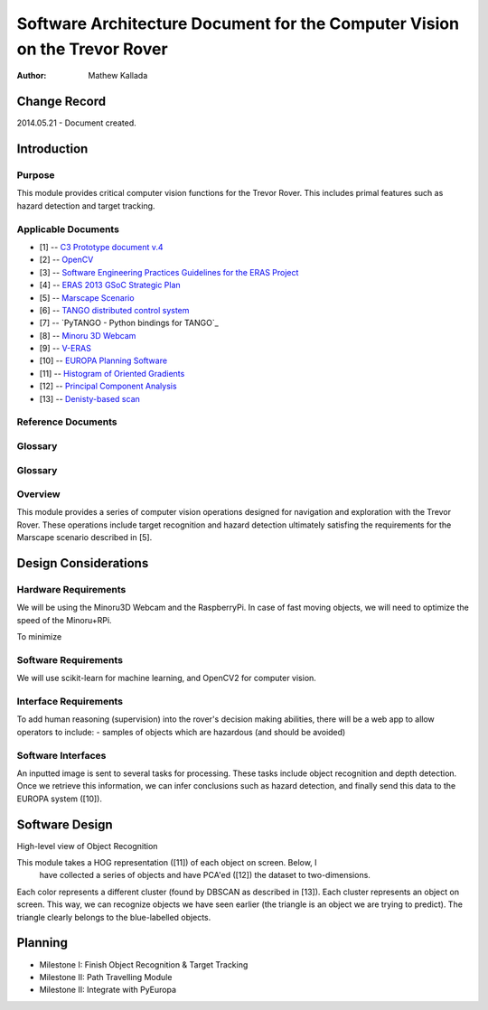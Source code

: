 ===========================================
Software Architecture Document for the Computer Vision on the Trevor Rover  
===========================================

:Author: Mathew Kallada


Change Record
=============

2014.05.21 - Document created.

Introduction
============

Purpose
-------

This module provides critical computer vision functions for the Trevor Rover. This includes primal features such as hazard detection and target tracking.

Applicable Documents
--------------------

- [1] -- `C3 Prototype document v.4`_
- [2] -- `OpenCV`_
- [3] -- `Software Engineering Practices Guidelines for the ERAS Project`_
- [4] -- `ERAS 2013 GSoC Strategic Plan`_
- [5] -- `Marscape Scenario`_
- [6] -- `TANGO distributed control system`_
- [7] -- `PyTANGO - Python bindings for TANGO`_
- [8] -- `Minoru 3D Webcam`_
- [9] -- `V-ERAS`_
- [10] -- `EUROPA Planning Software`_
- [11] -- `Histogram of Oriented Gradients`_
- [12] -- `Principal Component Analysis`_
- [13] -- `Denisty-based scan`_

.. _`C3 Prototype document v.4`: <http://www.erasproject.org/index.php?option=com_joomdoc&view=documents&path=C3+Subsystem/ERAS-C3Prototype_v4.pdf&Itemid=148>
.. _`OpenCV`: <http://docs.opencv.org/modules/refman.html>
.. _`Software Engineering Practices Guidelines for the ERAS Project`: <https://eras.readthedocs.org/en/latest/doc/guidelines.html>
.. _`ERAS 2013 GSoC Strategic Plan`: <https://bitbucket.org/italianmarssociety/eras/wiki/Google%20Summer%20of%20Code%202013>
.. _`Marscape Scenario`: <http://code.google.com/p/europa-pso/wiki/ExampleRover>
.. _`TANGO distributed control system`: <http://www.tango-controls.org/>
.. _`Minoru 3D Webcam`: <http://en.wikipedia.org/wiki/Minoru_3D_Webcam>
.. _`V-ERAS`: <http://www.spacerenaissance.it/wp-content/uploads/2014/03/DelMastro-VERAS.pdf>
.. _`EUROPA Planning Software`: <http://code.google.com/p/europa-pso/wiki/EuropaWiki>
.. _`Histogram of Oriented Gradients`: <http://www.vlfeat.org/overview/hog.html>
.. _`Principal Component Analysis`: <https://www.ce.yildiz.edu.tr/personal/songul/file/1097/principal_components.pdf>
.. _`Denisty-based scan`: <http://staffwww.itn.liu.se/~aidvi/courses/06/dm/Seminars2011/DBSCAN(4).pdf>

Reference Documents
-------------------

Glossary
--------


Glossary
--------

.. glossary::


    ``CV``
        Computer Vision

    ``API``
        Application Programming Interface

    ``ERAS``
        European Mars Analog Station

    ``IMS``
        Italian Mars Society

Overview
--------

This module provides a series of computer vision operations designed for navigation and exploration with the Trevor Rover. These operations include target recognition and hazard detection ultimately satisfing the requirements for the Marscape scenario described in [5].

Design Considerations
=====================

Hardware Requirements
----------------------------
We will be using the Minoru3D Webcam and the RaspberryPi. In case of fast 
moving objects, we will need to optimize the speed of the Minoru+RPi.

To minimize

Software Requirements
----------------------------
We will use scikit-learn for machine learning, and OpenCV2 for computer vision.

Interface Requirements
----------------------------

To add human reasoning (supervision) into the rover's decision making abilities, 
there will be a web app to allow operators to include:
- samples of objects which are hazardous (and should be avoided)

Software Interfaces
--------

.. image:: https://bytebucket.org/italianmarssociety/eras/raw/9d44b4992114703c17d527b2299413f5641ca9db/servers/vision/doc/Images/SA.png

An inputted image is sent to several tasks for processing. These tasks include 
object recognition and depth detection. Once we retrieve this information, we 
can infer conclusions such as hazard detection, and finally send this data to 
the EUROPA system ([10]).

Software Design
===============

.. image:: https://bytebucket.org/italianmarssociety/eras/raw/9d44b4992114703c17d527b2299413f5641ca9db/servers/vision/doc/Images/CD.png


High-level view of Object Recognition

.. image:: https://bytebucket.org/italianmarssociety/eras/raw/a6a9815420161a89065421be5786981300a74be5/servers/vision/doc/Images/IR.png

This module takes a HOG representation ([11]) of each object on screen. Below, I
 have collected a series of objects and have PCA'ed ([12]) the dataset to 
 two-dimensions.

.. image:: https://bytebucket.org/italianmarssociety/eras/raw/9d44b4992114703c17d527b2299413f5641ca9db/servers/vision/doc/Images/CD.png

Each color represents a different cluster (found by DBSCAN as described in [13]).
Each cluster represents an object on screen. This way, we can recognize objects
we have seen earlier (the triangle is an object we are trying to predict). The
triangle clearly belongs to the blue-labelled objects. 


Planning
=====================

- Milestone I: Finish Object Recognition & Target Tracking
- Milestone II: Path Travelling Module
- Milestone II: Integrate with PyEuropa
